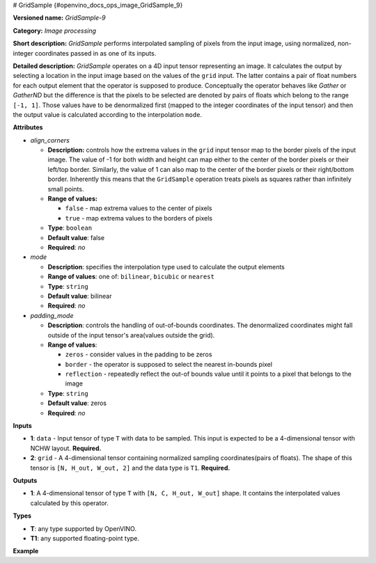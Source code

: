 # GridSample {#openvino_docs_ops_image_GridSample_9}


.. meta::
  :description: Learn about GridSample-9 - an image processing operation, which 
                can be performed on two required input tensors.

**Versioned name:** *GridSample-9*

**Category:** *Image processing*

**Short description:** *GridSample* performs interpolated sampling of pixels from the input image, using normalized, non-integer coordinates passed in as one of its inputs.

**Detailed description:** *GridSample* operates on a 4D input tensor representing an image. It calculates the output by selecting a location in the input image based on the values of the ``grid`` input. The latter contains a pair of float numbers for each output element that the operator is supposed to produce. Conceptually the operator behaves like *Gather* or *GatherND* but the difference is that the pixels to be selected are denoted by pairs of floats which belong to the range ``[-1, 1]``. Those values have to be denormalized first (mapped to the integer coordinates of the input tensor) and then the output value is calculated according to the interpolation ``mode``.

**Attributes**

* *align_corners*

  * **Description:** controls how the extrema values in the ``grid`` input tensor map to the border pixels of the input image. The value of -1 for both width and height can map either to the center of the border pixels or their left/top border. Similarly, the value of 1 can also map to the center of the border pixels or their right/bottom border. Inherently this means that the ``GridSample`` operation treats pixels as squares rather than infinitely small points.
  * **Range of values:**

    * ``false`` - map extrema values to the center of pixels
    * ``true`` - map extrema values to the borders of pixels

  * **Type**: ``boolean``
  * **Default value**: false
  * **Required**: *no*

* *mode*

  * **Description**: specifies the interpolation type used to calculate the output elements
  * **Range of values**: one of: ``bilinear``, ``bicubic`` or ``nearest``
  * **Type**: ``string``
  * **Default value**: bilinear
  * **Required**: *no*

* *padding_mode*

  * **Description**: controls the handling of out-of-bounds coordinates. The denormalized coordinates might fall outside of the input tensor's area(values outside the grid).
  * **Range of values**: 

    * ``zeros`` - consider values in the padding to be zeros
    * ``border`` - the operator is supposed to select the nearest in-bounds pixel
    * ``reflection`` - repeatedly reflect the out-of bounds value until it points to a pixel that belongs to the image

  * **Type**: ``string``
  * **Default value**: zeros
  * **Required**: *no*

**Inputs**

* **1**: ``data`` - Input tensor of type ``T`` with data to be sampled. This input is expected to 
  be a 4-dimensional tensor with NCHW layout. **Required.**
* **2**: ``grid`` - A 4-dimensional tensor containing normalized sampling coordinates(pairs of floats). 
  The shape of this tensor is ``[N, H_out, W_out, 2]`` and the data type is ``T1``. **Required.**

**Outputs**

* **1**: A 4-dimensional tensor of type ``T`` with ``[N, C, H_out, W_out]`` shape. 
  It contains the interpolated values calculated by this operator.

**Types**

* **T**: any type supported by OpenVINO.
* **T1**: any supported floating-point type.

**Example**

.. code-block:: xml
   :force:

   <layer ... type="GridSample" ...>
       <data align_corners="true" mode="nearest" padding_mode="border"/>
       <input>
           <port id="0">
               <dim>1</dim>
               <dim>3</dim>
               <dim>100</dim>
               <dim>100</dim>
           </port>
           <port id="1">
               <dim>1</dim>
               <dim>10</dim>
               <dim>10</dim>
               <dim>2</dim>
           </port>
       </input>
       <output>
           <port id="0">
               <dim>1</dim>
               <dim>3</dim>
               <dim>10</dim>
               <dim>10</dim>
           </port>
       </output>
   </layer>


